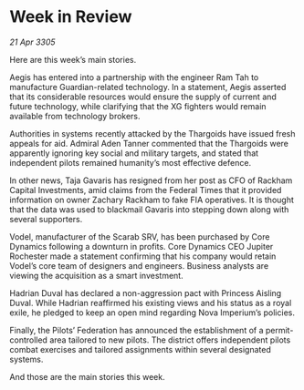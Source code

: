 * Week in Review

/21 Apr 3305/

Here are this week’s main stories. 

Aegis has entered into a partnership with the engineer Ram Tah to manufacture Guardian-related technology. In a statement, Aegis asserted that its considerable resources would ensure the supply of current and future technology, while clarifying that the XG fighters would remain available from technology brokers. 

Authorities in systems recently attacked by the Thargoids have issued fresh appeals for aid. Admiral Aden Tanner commented that the Thargoids were apparently ignoring key social and military targets, and stated that independent pilots remained humanity’s most effective defence. 

In other news, Taja Gavaris has resigned from her post as CFO of Rackham Capital Investments, amid claims from the Federal Times that it provided information on owner Zachary Rackham to fake FIA operatives. It is thought that the data was used to blackmail Gavaris into stepping down along with several supporters. 

Vodel, manufacturer of the Scarab SRV, has been purchased by Core Dynamics following a downturn in profits. Core Dynamics CEO Jupiter Rochester made a statement confirming that his company would retain Vodel’s core team of designers and engineers. Business analysts are viewing the acquisition as a smart investment. 

Hadrian Duval has declared a non-aggression pact with Princess Aisling Duval. While Hadrian reaffirmed his existing views and his status as a royal exile, he pledged to keep an open mind regarding Nova Imperium’s policies.   

Finally, the Pilots’ Federation has announced the establishment of a permit-controlled area tailored to new pilots. The district offers independent pilots combat exercises and tailored assignments within several designated systems. 

And those are the main stories this week.